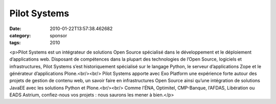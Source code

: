 Pilot Systems
#############
:date: 2010-01-22T13:57:38.462682
:category: sponsor
:tags: 2010

<p>Pilot Systems est un intégrateur de solutions Open Source spécialisé dans le développement et le déploiement d’applications web. Disposant de compétences dans la plupart des technologies de l’Open Source, logiciels et infrastructures, Pilot Systems s’est historiquement spécialisé sur le langage Python, le serveur d’applications Zope et le générateur d’applications Plone.<br/><br/>
Pilot Systems apporte avec Exo Platform une expérience forte autour des projets de gestion de contenu web, un savoir faire en infrastructures Open Source ainsi qu’une intégration de solutions JavaEE avec les solutions Python et Plone.<br/><br/>
Comme l’ÉNA, Optimitel, CMP-Banque, l’AFDAS, Libération ou EADS Astrium, confiez-nous vos projets : nous saurons les mener à bien.</p>


